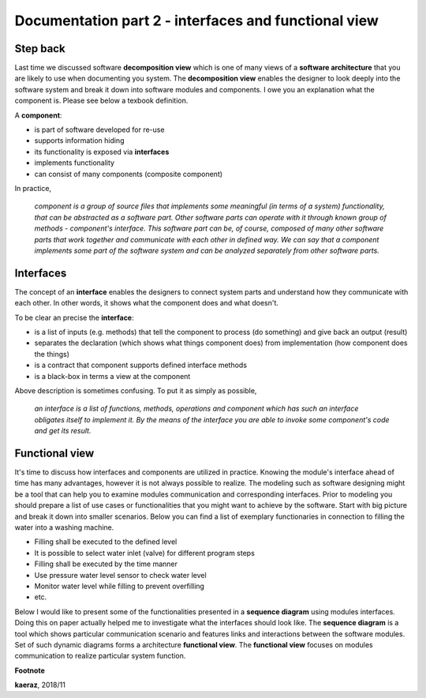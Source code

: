 *****************************************************
Documentation part 2 - interfaces and functional view
*****************************************************

Step back
---------
Last time we discussed software **decomposition view** which is one of many
views of a **software architecture** that you are likely to use when documenting
you system. The **decomposition view** enables the designer to look deeply into
the software system and break it down into software modules and components.
I owe you an explanation what the component is. Please see below a texbook
definition.

A **component**:

- is part of software developed for re-use
- supports information hiding
- its functionality is exposed via **interfaces**
- implements functionality
- can consist of many components (composite component)

In practice,

  *component is a group of source files that implements some
  meaningful (in terms of a system) functionality, that can be abstracted
  as a software part. Other software parts can operate with it through known
  group of methods - component's interface. This software part can be, of course,
  composed of many other software parts that work together and communicate with
  each other in defined way. We can say that a component implements some part
  of the software system and can be analyzed separately from other software parts.*

Interfaces
----------
The concept of an **interface** enables the designers to connect system parts
and understand how they communicate with each other. In other words, it shows
what the component does and what doesn't.

To be clear an precise the **interface**:

- is a list of inputs (e.g. methods) that tell the component to process (do
  something) and give back an output (result)
- separates the declaration (which shows what things component does) from
  implementation (how component does the things)
- is a contract that component supports defined interface methods
- is a black-box in terms a view at the component

Above description is sometimes confusing. To put it as simply as possible,

  *an interface is a list of functions, methods, operations and component which
  has such an interface obligates itself to implement it. By the means of the
  interface you are able to invoke some component's code and get its result.*

Functional view
---------------
It's time to discuss how interfaces and components are utilized in practice.
Knowing the module's interface ahead of time has many advantages, however
it is not always possible to realize. The modeling such as software designing
might be a tool that can help you to examine modules communication and
corresponding interfaces. Prior to modeling you should prepare a list of
use cases or functionalities that you might want to achieve by the software.
Start with big picture and break it down into smaller scenarios. Below you
can find a list of exemplary functionaries in connection to filling the
water into a washing machine.

- Filling shall be executed to the defined level
- It is possible to select water inlet (valve) for different program steps
- Filling shall be executed by the time manner
- Use pressure water level sensor to check water level
- Monitor water level while filling to prevent overfilling
- etc.

Below I would like to present some of the functionalities presented in
a **sequence diagram** using modules interfaces. Doing this on paper actually
helped me to investigate what the interfaces should look like. The **sequence
diagram** is a tool which shows particular communication scenario and
features links and interactions between the software modules. Set of such
dynamic diagrams forms a architecture **functional view**. The **functional
view** focuses on modules communication to realize particular system function.

.. image:: uml/sequence-fill.png


**Footnote**

**kaeraz**, 2018/11
